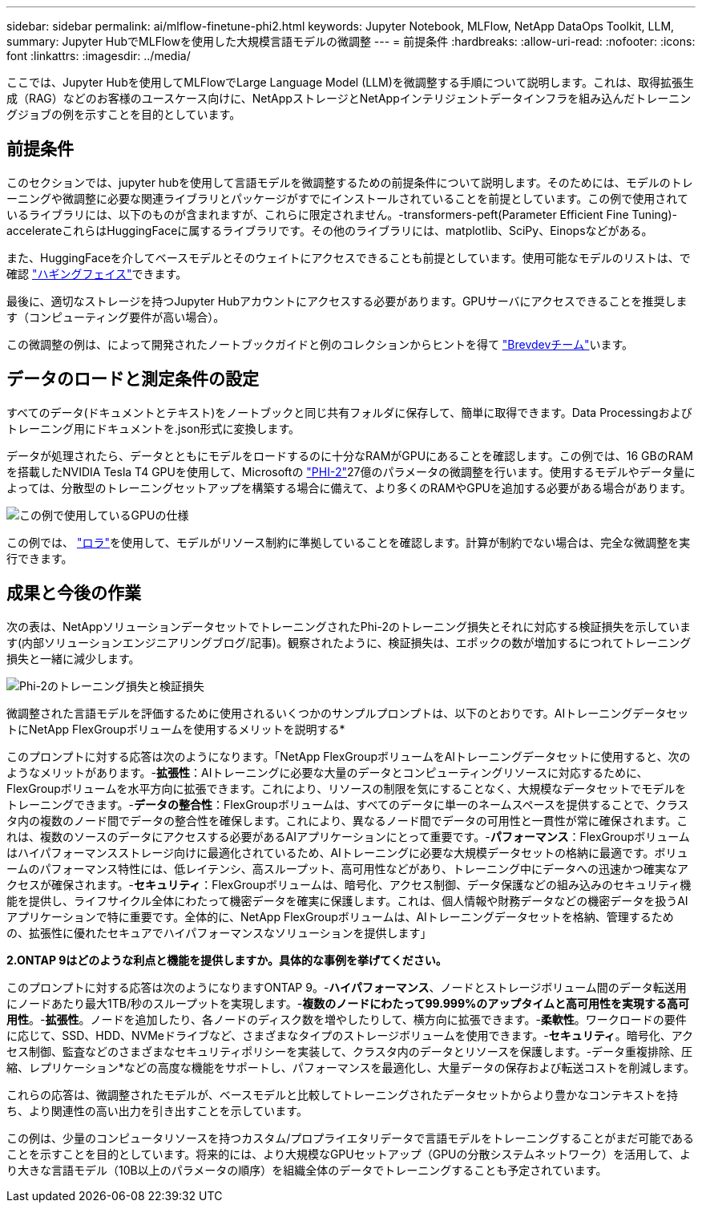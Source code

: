 ---
sidebar: sidebar 
permalink: ai/mlflow-finetune-phi2.html 
keywords: Jupyter Notebook, MLFlow, NetApp DataOps Toolkit, LLM, 
summary: Jupyter HubでMLFlowを使用した大規模言語モデルの微調整 
---
= 前提条件
:hardbreaks:
:allow-uri-read: 
:nofooter: 
:icons: font
:linkattrs: 
:imagesdir: ../media/


[role="lead"]
ここでは、Jupyter Hubを使用してMLFlowでLarge Language Model (LLM)を微調整する手順について説明します。これは、取得拡張生成（RAG）などのお客様のユースケース向けに、NetAppストレージとNetAppインテリジェントデータインフラを組み込んだトレーニングジョブの例を示すことを目的としています。



== 前提条件

このセクションでは、jupyter hubを使用して言語モデルを微調整するための前提条件について説明します。そのためには、モデルのトレーニングや微調整に必要な関連ライブラリとパッケージがすでにインストールされていることを前提としています。この例で使用されているライブラリには、以下のものが含まれますが、これらに限定されません。-transformers-peft(Parameter Efficient Fine Tuning)- accelerateこれらはHuggingFaceに属するライブラリです。その他のライブラリには、matplotlib、SciPy、Einopsなどがある。

また、HuggingFaceを介してベースモデルとそのウェイトにアクセスできることも前提としています。使用可能なモデルのリストは、で確認 https://huggingface.co/models["ハギングフェイス"]できます。

最後に、適切なストレージを持つJupyter Hubアカウントにアクセスする必要があります。GPUサーバにアクセスできることを推奨します（コンピューティング要件が高い場合）。

この微調整の例は、によって開発されたノートブックガイドと例のコレクションからヒントを得て https://github.com/brevdev/notebooks["Brevdevチーム"]います。



== データのロードと測定条件の設定

すべてのデータ(ドキュメントとテキスト)をノートブックと同じ共有フォルダに保存して、簡単に取得できます。Data Processingおよびトレーニング用にドキュメントを.json形式に変換します。

データが処理されたら、データとともにモデルをロードするのに十分なRAMがGPUにあることを確認します。この例では、16 GBのRAMを搭載したNVIDIA Tesla T4 GPUを使用して、Microsoftの https://huggingface.co/microsoft/phi-2["PHI-2"]27億のパラメータの微調整を行います。使用するモデルやデータ量によっては、分散型のトレーニングセットアップを構築する場合に備えて、より多くのRAMやGPUを追加する必要がある場合があります。

image:tesla-t4.png["この例で使用しているGPUの仕様"]

この例では、 https://huggingface.co/docs/diffusers/main/en/training/lora["ロラ"]を使用して、モデルがリソース制約に準拠していることを確認します。計算が制約でない場合は、完全な微調整を実行できます。



== 成果と今後の作業

次の表は、NetAppソリューションデータセットでトレーニングされたPhi-2のトレーニング損失とそれに対応する検証損失を示しています(内部ソリューションエンジニアリングブログ/記事)。観察されたように、検証損失は、エポックの数が増加するにつれてトレーニング損失と一緒に減少します。

image:phi2-results.png["Phi-2のトレーニング損失と検証損失"]

微調整された言語モデルを評価するために使用されるいくつかのサンプルプロンプトは、以下のとおりです。AIトレーニングデータセットにNetApp FlexGroupボリュームを使用するメリットを説明する*

このプロンプトに対する応答は次のようになります。「NetApp FlexGroupボリュームをAIトレーニングデータセットに使用すると、次のようなメリットがあります。-*拡張性*：AIトレーニングに必要な大量のデータとコンピューティングリソースに対応するために、FlexGroupボリュームを水平方向に拡張できます。これにより、リソースの制限を気にすることなく、大規模なデータセットでモデルをトレーニングできます。-*データの整合性*：FlexGroupボリュームは、すべてのデータに単一のネームスペースを提供することで、クラスタ内の複数のノード間でデータの整合性を確保します。これにより、異なるノード間でデータの可用性と一貫性が常に確保されます。これは、複数のソースのデータにアクセスする必要があるAIアプリケーションにとって重要です。-*パフォーマンス*：FlexGroupボリュームはハイパフォーマンスストレージ向けに最適化されているため、AIトレーニングに必要な大規模データセットの格納に最適です。ボリュームのパフォーマンス特性には、低レイテンシ、高スループット、高可用性などがあり、トレーニング中にデータへの迅速かつ確実なアクセスが確保されます。-*セキュリティ*：FlexGroupボリュームは、暗号化、アクセス制御、データ保護などの組み込みのセキュリティ機能を提供し、ライフサイクル全体にわたって機密データを確実に保護します。これは、個人情報や財務データなどの機密データを扱うAIアプリケーションで特に重要です。全体的に、NetApp FlexGroupボリュームは、AIトレーニングデータセットを格納、管理するための、拡張性に優れたセキュアでハイパフォーマンスなソリューションを提供します」

*2.ONTAP 9はどのような利点と機能を提供しますか。具体的な事例を挙げてください。*

このプロンプトに対する応答は次のようになりますONTAP 9。-*ハイパフォーマンス*、ノードとストレージボリューム間のデータ転送用にノードあたり最大1TB/秒のスループットを実現します。-*複数のノードにわたって99.999%のアップタイムと高可用性を実現する高可用性*。-*拡張性*。ノードを追加したり、各ノードのディスク数を増やしたりして、横方向に拡張できます。-*柔軟性*。ワークロードの要件に応じて、SSD、HDD、NVMeドライブなど、さまざまなタイプのストレージボリュームを使用できます。-*セキュリティ*。暗号化、アクセス制御、監査などのさまざまなセキュリティポリシーを実装して、クラスタ内のデータとリソースを保護します。-データ重複排除、圧縮、レプリケーション*などの高度な機能をサポートし、パフォーマンスを最適化し、大量データの保存および転送コストを削減します。

これらの応答は、微調整されたモデルが、ベースモデルと比較してトレーニングされたデータセットからより豊かなコンテキストを持ち、より関連性の高い出力を引き出すことを示しています。

この例は、少量のコンピュータリソースを持つカスタム/プロプライエタリデータで言語モデルをトレーニングすることがまだ可能であることを示すことを目的としています。将来的には、より大規模なGPUセットアップ（GPUの分散システムネットワーク）を活用して、より大きな言語モデル（10B以上のパラメータの順序）を組織全体のデータでトレーニングすることも予定されています。
